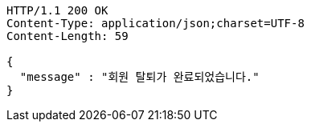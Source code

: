 [source,http,options="nowrap"]
----
HTTP/1.1 200 OK
Content-Type: application/json;charset=UTF-8
Content-Length: 59

{
  "message" : "회원 탈퇴가 완료되었습니다."
}
----